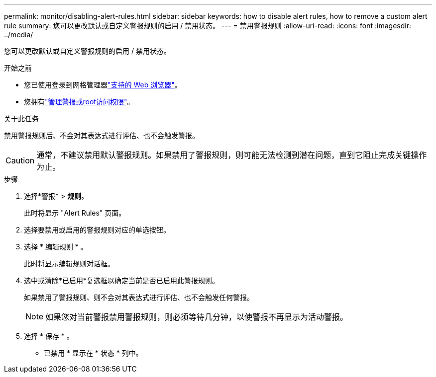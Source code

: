 ---
permalink: monitor/disabling-alert-rules.html 
sidebar: sidebar 
keywords: how to disable alert rules, how to remove a custom alert rule 
summary: 您可以更改默认或自定义警报规则的启用 / 禁用状态。 
---
= 禁用警报规则
:allow-uri-read: 
:icons: font
:imagesdir: ../media/


[role="lead"]
您可以更改默认或自定义警报规则的启用 / 禁用状态。

.开始之前
* 您已使用登录到网格管理器link:../admin/web-browser-requirements.html["支持的 Web 浏览器"]。
* 您拥有link:../admin/admin-group-permissions.html["管理警报或root访问权限"]。


.关于此任务
禁用警报规则后、不会对其表达式进行评估、也不会触发警报。


CAUTION: 通常，不建议禁用默认警报规则。如果禁用了警报规则，则可能无法检测到潜在问题，直到它阻止完成关键操作为止。

.步骤
. 选择*警报* > *规则*。
+
此时将显示 "Alert Rules" 页面。

. 选择要禁用或启用的警报规则对应的单选按钮。
. 选择 * 编辑规则 * 。
+
此时将显示编辑规则对话框。

. 选中或清除*已启用*复选框以确定当前是否已启用此警报规则。
+
如果禁用了警报规则、则不会对其表达式进行评估、也不会触发任何警报。

+

NOTE: 如果您对当前警报禁用警报规则，则必须等待几分钟，以使警报不再显示为活动警报。

. 选择 * 保存 * 。
+
* 已禁用 * 显示在 * 状态 * 列中。


